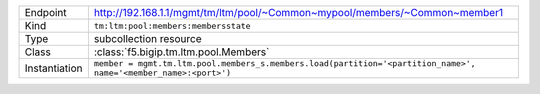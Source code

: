 .. table::

    +-----------------+------------------------------------------------------------------------------------------------------------------+
    | Endpoint        | http://192.168.1.1/mgmt/tm/ltm/pool/~Common~mypool/members/~Common~member1                                       |
    +-----------------+------------------------------------------------------------------------------------------------------------------+
    | Kind            | ``tm:ltm:pool:members:membersstate``                                                                             |
    +-----------------+------------------------------------------------------------------------------------------------------------------+
    | Type            | subcollection resource                                                                                           |
    +-----------------+------------------------------------------------------------------------------------------------------------------+
    | Class           | :class:`f5.bigip.tm.ltm.pool.Members`                                                                            |
    +-----------------+------------------------------------------------------------------------------------------------------------------+
    | Instantiation   | ``member = mgmt.tm.ltm.pool.members_s.members.load(partition='<partition_name>', name='<member_name>:<port>')``  |
    +-----------------+------------------------------------------------------------------------------------------------------------------+

